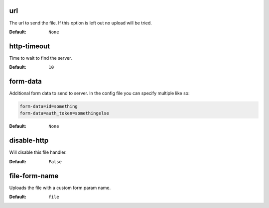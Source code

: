 url
^^^
The url to send the file.
If this option is left out no upload will be tried.

:Default: ``None``

http-timeout
^^^^^^^^^^^^
Time to wait to find the server.

:Default: ``10``

form-data
^^^^^^^^^
Additional form data to send to server.
In the config file you can specify multiple like so:

.. code-block:: ini

    form-data=id=something
    form-data=auth_token=somethingelse

:Default: ``None``

disable-http
^^^^^^^^^^^^
Will disable this file handler.

:Default: ``False``

file-form-name
^^^^^^^^^^^^^^
Uploads the file with a custom form param name.

:Default: ``file``
